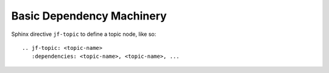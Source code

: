 Basic Dependency Machinery
==========================

.. jf-task:: topic.basics.basic_dependencies
   :initial-estimate: 24
   :spent: 24
   :percent-done: 100

Sphinx directive ``jf-topic`` to define a topic node, like so:

::

   .. jf-topic: <topic-name>
      :dependencies: <topic-name>, <topic-name>, ...

